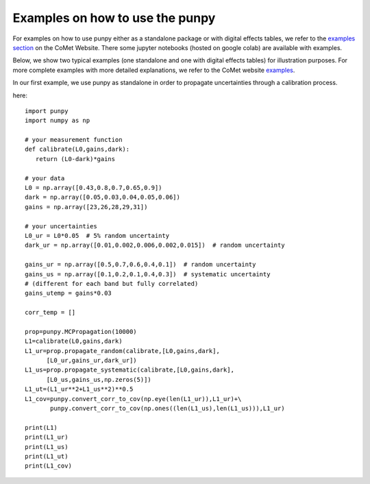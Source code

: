 .. Examples
   Author: Pieter De Vis
   Email: pieter.de.vis@npl.co.uk
   Created: 15/04/20

.. _examples:

Examples on how to use the punpy
=================================

For examples on how to use punpy either as a standalone package or with digital effects tables, we refer to the `examples section <https://www.comet-toolkit.org/examples/>`_  on the CoMet Website.
There some jupyter notebooks (hosted on google colab) are available with examples.

Below, we show two typical examples (one standalone and one with digital effects tables) for illustration purposes.
For more complete examples with more detailed explanations, we refer to the CoMet website `examples <https://www.comet-toolkit.org/examples/>`_.

In our first example, we use punpy as standalone in order to propagate uncertainties through a calibration process.

here::

   import punpy
   import numpy as np

   # your measurement function
   def calibrate(L0,gains,dark):
      return (L0-dark)*gains

   # your data
   L0 = np.array([0.43,0.8,0.7,0.65,0.9])
   dark = np.array([0.05,0.03,0.04,0.05,0.06])
   gains = np.array([23,26,28,29,31])

   # your uncertainties
   L0_ur = L0*0.05  # 5% random uncertainty
   dark_ur = np.array([0.01,0.002,0.006,0.002,0.015])  # random uncertainty

   gains_ur = np.array([0.5,0.7,0.6,0.4,0.1])  # random uncertainty
   gains_us = np.array([0.1,0.2,0.1,0.4,0.3])  # systematic uncertainty
   # (different for each band but fully correlated)
   gains_utemp = gains*0.03

   corr_temp = []

   prop=punpy.MCPropagation(10000)
   L1=calibrate(L0,gains,dark)
   L1_ur=prop.propagate_random(calibrate,[L0,gains,dark],
         [L0_ur,gains_ur,dark_ur])
   L1_us=prop.propagate_systematic(calibrate,[L0,gains,dark],
         [L0_us,gains_us,np.zeros(5)])
   L1_ut=(L1_ur**2+L1_us**2)**0.5
   L1_cov=punpy.convert_corr_to_cov(np.eye(len(L1_ur)),L1_ur)+\
          punpy.convert_corr_to_cov(np.ones((len(L1_us),len(L1_us))),L1_ur)

   print(L1)
   print(L1_ur)
   print(L1_us)
   print(L1_ut)
   print(L1_cov)

